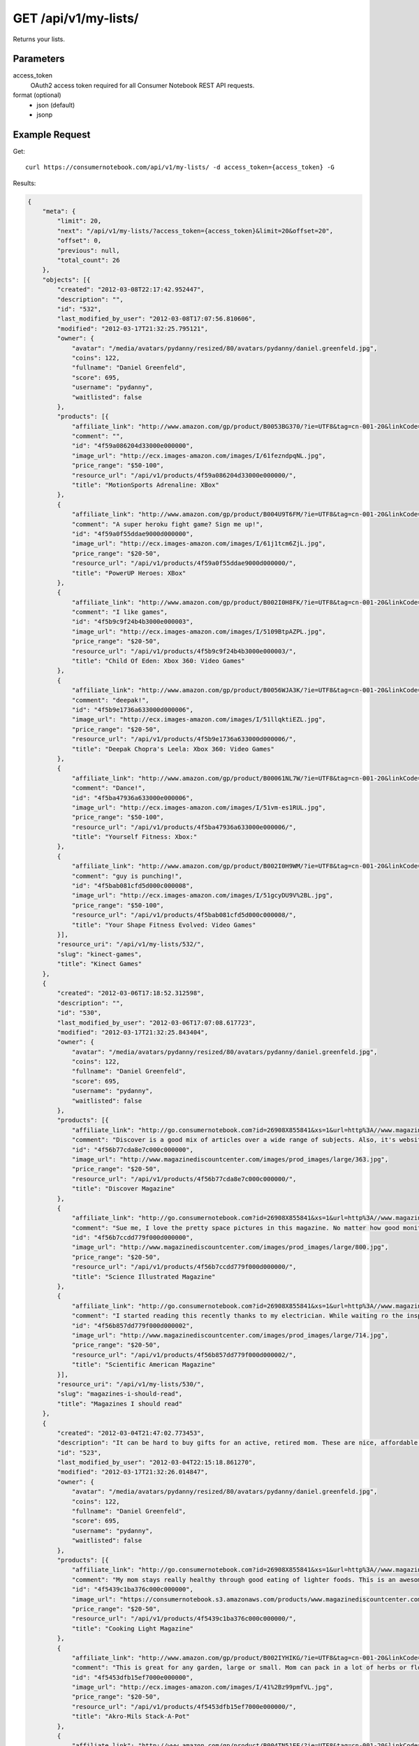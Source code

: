 .. _api-v1-my-lists:

=======================
GET /api/v1/my-lists/
=======================

Returns your lists.

Parameters
==========

access_token
    OAuth2 access token required for all Consumer Notebook REST API requests.

format (optional)
    * json (default)
    * jsonp
    

Example Request
================

Get::

    curl https://consumernotebook.com/api/v1/my-lists/ -d access_token={access_token} -G
    
Results:    

.. sourcecode:: javascript

    {
        "meta": {
            "limit": 20,
            "next": "/api/v1/my-lists/?access_token={access_token}&limit=20&offset=20",
            "offset": 0,
            "previous": null,
            "total_count": 26
        },
        "objects": [{
            "created": "2012-03-08T22:17:42.952447",
            "description": "",
            "id": "532",
            "last_modified_by_user": "2012-03-08T17:07:56.810606",
            "modified": "2012-03-17T21:32:25.795121",
            "owner": {
                "avatar": "/media/avatars/pydanny/resized/80/avatars/pydanny/daniel.greenfeld.jpg",
                "coins": 122,
                "fullname": "Daniel Greenfeld",
                "score": 695,
                "username": "pydanny",
                "waitlisted": false
            },
            "products": [{
                "affiliate_link": "http://www.amazon.com/gp/product/B0053BG370/?ie=UTF8&tag=cn-001-20&linkCode=ur2",
                "comment": "",
                "id": "4f59a086204d33000e000000",
                "image_url": "http://ecx.images-amazon.com/images/I/61fezndpqNL.jpg",
                "price_range": "$50-100",
                "resource_url": "/api/v1/products/4f59a086204d33000e000000/",
                "title": "MotionSports Adrenaline: XBox"
            },
            {
                "affiliate_link": "http://www.amazon.com/gp/product/B004U9T6FM/?ie=UTF8&tag=cn-001-20&linkCode=ur2",
                "comment": "A super heroku fight game? Sign me up!",
                "id": "4f59a0f55ddae9000d000000",
                "image_url": "http://ecx.images-amazon.com/images/I/61j1tcm6ZjL.jpg",
                "price_range": "$20-50",
                "resource_url": "/api/v1/products/4f59a0f55ddae9000d000000/",
                "title": "PowerUP Heroes: XBox"
            },
            {
                "affiliate_link": "http://www.amazon.com/gp/product/B002I0H8FK/?ie=UTF8&tag=cn-001-20&linkCode=ur2",
                "comment": "I like games",
                "id": "4f5b9c9f24b4b3000e000003",
                "image_url": "http://ecx.images-amazon.com/images/I/5109BtpAZPL.jpg",
                "price_range": "$20-50",
                "resource_url": "/api/v1/products/4f5b9c9f24b4b3000e000003/",
                "title": "Child Of Eden: Xbox 360: Video Games"
            },
            {
                "affiliate_link": "http://www.amazon.com/gp/product/B0056WJA3K/?ie=UTF8&tag=cn-001-20&linkCode=ur2",
                "comment": "deepak!",
                "id": "4f5b9e1736a633000d000006",
                "image_url": "http://ecx.images-amazon.com/images/I/51llqktiEZL.jpg",
                "price_range": "$20-50",
                "resource_url": "/api/v1/products/4f5b9e1736a633000d000006/",
                "title": "Deepak Chopra's Leela: Xbox 360: Video Games"
            },
            {
                "affiliate_link": "http://www.amazon.com/gp/product/B00061NL7W/?ie=UTF8&tag=cn-001-20&linkCode=ur2",
                "comment": "Dance!",
                "id": "4f5ba47936a633000e000006",
                "image_url": "http://ecx.images-amazon.com/images/I/51vm-es1RUL.jpg",
                "price_range": "$50-100",
                "resource_url": "/api/v1/products/4f5ba47936a633000e000006/",
                "title": "Yourself Fitness: Xbox:"
            },
            {
                "affiliate_link": "http://www.amazon.com/gp/product/B002I0H9WM/?ie=UTF8&tag=cn-001-20&linkCode=ur2",
                "comment": "guy is punching!",
                "id": "4f5bab081cfd5d000c000008",
                "image_url": "http://ecx.images-amazon.com/images/I/51gcyDU9V%2BL.jpg",
                "price_range": "$50-100",
                "resource_url": "/api/v1/products/4f5bab081cfd5d000c000008/",
                "title": "Your Shape Fitness Evolved: Video Games"
            }],
            "resource_uri": "/api/v1/my-lists/532/",
            "slug": "kinect-games",
            "title": "Kinect Games"
        },
        {
            "created": "2012-03-06T17:18:52.312598",
            "description": "",
            "id": "530",
            "last_modified_by_user": "2012-03-06T17:07:08.617723",
            "modified": "2012-03-17T21:32:25.843404",
            "owner": {
                "avatar": "/media/avatars/pydanny/resized/80/avatars/pydanny/daniel.greenfeld.jpg",
                "coins": 122,
                "fullname": "Daniel Greenfeld",
                "score": 695,
                "username": "pydanny",
                "waitlisted": false
            },
            "products": [{
                "affiliate_link": "http://go.consumernotebook.com?id=26908X855841&xs=1&url=http%3A//www.magazinediscountcenter.com/magazine-subscription/Discover.html",
                "comment": "Discover is a good mix of articles over a wide range of subjects. Also, it's website is served out with the Python programming language.",
                "id": "4f56b77cda8e7c000c000000",
                "image_url": "http://www.magazinediscountcenter.com/images/prod_images/large/363.jpg",
                "price_range": "$20-50",
                "resource_url": "/api/v1/products/4f56b77cda8e7c000c000000/",
                "title": "Discover Magazine"
            },
            {
                "affiliate_link": "http://go.consumernotebook.com?id=26908X855841&xs=1&url=http%3A//www.magazinediscountcenter.com/magazine-subscription/Science-Illustrated.html",
                "comment": "Sue me, I love the pretty space pictures in this magazine. No matter how good monitors get, you can't get the same thing electronically.",
                "id": "4f56b7ccdd779f000d000000",
                "image_url": "http://www.magazinediscountcenter.com/images/prod_images/large/800.jpg",
                "price_range": "$20-50",
                "resource_url": "/api/v1/products/4f56b7ccdd779f000d000000/",
                "title": "Science Illustrated Magazine"
            },
            {
                "affiliate_link": "http://go.consumernotebook.com?id=26908X855841&xs=1&url=http%3A//www.magazinediscountcenter.com/magazine-subscription/Scientific-American.html",
                "comment": "I started reading this recently thanks to my electrician. While waiting ro the inspector, he had a few in his van. ",
                "id": "4f56b857dd779f000d000002",
                "image_url": "http://www.magazinediscountcenter.com/images/prod_images/large/714.jpg",
                "price_range": "$20-50",
                "resource_url": "/api/v1/products/4f56b857dd779f000d000002/",
                "title": "Scientific American Magazine"
            }],
            "resource_uri": "/api/v1/my-lists/530/",
            "slug": "magazines-i-should-read",
            "title": "Magazines I should read"
        },
        {
            "created": "2012-03-04T21:47:02.773453",
            "description": "It can be hard to buy gifts for an active, retired mom. These are nice, affordable gifts any mother would love.",
            "id": "523",
            "last_modified_by_user": "2012-03-04T22:15:18.861270",
            "modified": "2012-03-17T21:32:26.014847",
            "owner": {
                "avatar": "/media/avatars/pydanny/resized/80/avatars/pydanny/daniel.greenfeld.jpg",
                "coins": 122,
                "fullname": "Daniel Greenfeld",
                "score": 695,
                "username": "pydanny",
                "waitlisted": false
            },
            "products": [{
                "affiliate_link": "http://go.consumernotebook.com?id=26908X855841&xs=1&url=http%3A//www.magazinediscountcenter.com/magazine-subscription/Cooking-Light.html",
                "comment": "My mom stays really healthy through good eating of lighter foods. This is an awesome periodical to help her out.",
                "id": "4f5439c1ba376c000c000000",
                "image_url": "https://consumernotebook.s3.amazonaws.com/products/www.magazinediscountcenter.com/images/prod_images/large/331.jpg",
                "price_range": "$20-50",
                "resource_url": "/api/v1/products/4f5439c1ba376c000c000000/",
                "title": "Cooking Light Magazine"
            },
            {
                "affiliate_link": "http://www.amazon.com/gp/product/B002IYHIKG/?ie=UTF8&tag=cn-001-20&linkCode=ur2",
                "comment": "This is great for any garden, large or small. Mom can pack in a lot of herbs or flowers into a small location in a very attractive package.",
                "id": "4f5453dfb15ef7000e000000",
                "image_url": "http://ecx.images-amazon.com/images/I/41%2Bz99pmfVL.jpg",
                "price_range": "$20-50",
                "resource_url": "/api/v1/products/4f5453dfb15ef7000e000000/",
                "title": "Akro-Mils Stack-A-Pot"
            },
            {
                "affiliate_link": "http://www.amazon.com/gp/product/B004TN51EE/?ie=UTF8&tag=cn-001-20&linkCode=ur2",
                "comment": "Yoga has been taken up by a lot of active, retired moms. This mat stays odor free pretty much forever, and is thick enough to keep joints off cold, hard floors.",
                "id": "4f54546cb15ef7000e000002",
                "image_url": "http://ecx.images-amazon.com/images/I/41i3G25PRZL.jpg",
                "price_range": "$20-50",
                "resource_url": "/api/v1/products/4f54546cb15ef7000e000002/",
                "title": "Aurorae Classic Yoga Mat - Always smells good."
            },
            {
                "affiliate_link": "http://go.consumernotebook.com?id=26908X855841&xs=1&url=http%3A//www.flowersacrossamerica.com/product.cfm%3Fdcode%3DC26-2943",
                "comment": "Because of their longevity, moms often prefer plants over flowers. ",
                "id": "4f5459dfb15ef7000c000006",
                "image_url": "http://www.flowersacrossamerica.com/flowers/products/C26-2943.jpg",
                "price_range": "$50-100",
                "resource_url": "/api/v1/products/4f5459dfb15ef7000c000006/",
                "title": "French Garden - Best Selling Flowers"
            },
            {
                "affiliate_link": "http://go.consumernotebook.com?id=26908X855841&xs=1&url=http%3A//www.newegg.com/Product/Product.aspx%3FItem%3DN82E16834230171",
                "comment": "On the pricey side of things, this ultrabook has the grace of the MacBook Air and the familiarity of Windows.",
                "id": "4f545c01b15ef7000c000008",
                "image_url": "http://images17.newegg.com/is/image/newegg/34-230-171-TS?$S300W$",
                "price_range": "$1000-2000",
                "resource_url": "/api/v1/products/4f545c01b15ef7000c000008/",
                "title": "ASUS Zenbook UX31E-DH52 Ultrabook i5 1.70GHz 13.3\" 4GB  128GB SSD HDD"
            },
            {
                "affiliate_link": "http://go.consumernotebook.com?id=26908X855841&xs=1&url=http%3A//www.newegg.com/Product/Product.aspx%3FItem%3DN82E16834230359",
                "comment": "A nicely affordable laptop to give your mom, the Asus brand is known for their quality components and assembly.",
                "id": "4f545ceeb15ef7000e000004",
                "image_url": "http://images10.newegg.com/NeweggImage/ProductImageCompressAll300/34-230-359-02.jpg",
                "price_range": "$200-500",
                "resource_url": "/api/v1/products/4f545ceeb15ef7000e000004/",
                "title": "ASUS Eee PC Matte Black Intel Atom N2600, 1.60GHz 10.1\" 1GB DDR3 Memory 320GB HDD Netbook"
            },
            {
                "affiliate_link": "http://www.amazon.com/gp/product/B00166DR9S/?ie=UTF8&tag=cn-001-20&linkCode=ur2",
                "comment": "She types a lot.",
                "id": "4f5a7c07204d33000c000001",
                "image_url": "http://ecx.images-amazon.com/images/I/4158fFJJcUL.jpg",
                "price_range": "$100-200",
                "resource_url": "/api/v1/products/4f5a7c07204d33000c000001/",
                "title": "Boss Black LeatherPlus Executive Chair"
            }],
            "resource_uri": "/api/v1/my-lists/523/",
            "slug": "gifts-to-give-your-retired-mom",
            "title": "Gifts to give your retired mom"
        },
        {
            "created": "2012-02-26T16:57:07.354140",
            "description": "Help me fill this out. Send me recommendations to my twitter account as pydanny.",
            "id": "503",
            "last_modified_by_user": "2012-02-27T09:41:07.737663",
            "modified": "2012-03-17T21:32:26.540636",
            "owner": {
                "avatar": "/media/avatars/pydanny/resized/80/avatars/pydanny/daniel.greenfeld.jpg",
                "coins": 122,
                "fullname": "Daniel Greenfeld",
                "score": 695,
                "username": "pydanny",
                "waitlisted": false
            },
            "products": [{
                "affiliate_link": "http://go.consumernotebook.com?id=26908X855841&xs=1&url=http%3A//macromates.com/",
                "comment": "",
                "id": "4f4ad4e35a4305000d000000",
                "image_url": "https://consumernotebook.s3.amazonaws.com/products/manual.macromates.com/images/project_window_with_tabs.png",
                "price_range": "Coming",
                "resource_url": "/api/v1/products/4f4ad4e35a4305000d000000/",
                "title": "TextMate: The Missing Editor for Mac OS X"
            },
            {
                "affiliate_link": "http://go.consumernotebook.com?id=26908X855841&xs=1&url=http%3A//www.sublimetext.com/",
                "comment": "",
                "id": "4f4ad53a5a4305000e000000",
                "image_url": "https://consumernotebook.s3.amazonaws.com/products/www.sublimetext.com/screenshots/pythonHeroSmall.png",
                "price_range": "Coming",
                "resource_url": "/api/v1/products/4f4ad53a5a4305000e000000/",
                "title": "Sublime Text"
            },
            {
                "affiliate_link": "http://go.consumernotebook.com?id=26908X855841&xs=1&url=http%3A//www.jetbrains.com/pycharm/index.html",
                "comment": "",
                "id": "4f4ad5b861e9e4000e000000",
                "image_url": "https://consumernotebook.s3.amazonaws.com/products/www.jetbrains.com/img/logo_bw.gif",
                "price_range": "Coming",
                "resource_url": "/api/v1/products/4f4ad5b861e9e4000e000000/",
                "title": "JetBrains PyCharm"
            },
            {
                "affiliate_link": "http://go.consumernotebook.com?id=26908X855841&xs=1&url=http%3A//pydev.org/",
                "comment": "",
                "id": "4f4ad5d55a4c6f000d000000",
                "image_url": "https://consumernotebook.s3.amazonaws.com/products/pydev.org/images/pydev_banner2.gif",
                "price_range": "Coming",
                "resource_url": "/api/v1/products/4f4ad5d55a4c6f000d000000/",
                "title": "PyDev"
            },
            {
                "affiliate_link": "http://go.consumernotebook.com?id=26908X855841&xs=1&url=https%3A//store.activestate.com/komodo-ide",
                "comment": "",
                "id": "4f4bedc7776e5e000c000000",
                "image_url": "https://consumernotebook.s3.amazonaws.com/products/store.activestate.com/sites/default/files/category_pictures/box_2012_komodo_ide_7.png",
                "price_range": "Coming",
                "resource_url": "/api/v1/products/4f4bedc7776e5e000c000000/",
                "title": "Komodo IDE 7 from ActiveState"
            },
            {
                "affiliate_link": "http://go.consumernotebook.com?id=26908X855841&xs=1&url=http%3A//www.microsoftstore.com/store/msstore/en_US/pd/productID.216633300/topseller.true",
                "comment": "According to codeplex, VS supports both Iron Python and CPython.",
                "id": "4f4c298b611f84000d000000",
                "image_url": "https://consumernotebook.s3.amazonaws.com/products/dri1.img.digitalrivercontent.net/DRHM/Storefront/Company/msstore/images/software/pdp/en-US_Visual_Studio_Pro_2010_ESD_C5E-00532.jpg",
                "price_range": "Coming",
                "resource_url": "/api/v1/products/4f4c298b611f84000d000000/",
                "title": "Microsoft Visual Studio 2010 Professional"
            }],
            "resource_uri": "/api/v1/my-lists/503/",
            "slug": "complete-list-of-python-editors",
            "title": "Complete List of Python Editors"
        },
        {
            "created": "2012-02-25T13:24:39.212716",
            "description": "",
            "id": "500",
            "last_modified_by_user": "2012-02-25T11:59:07.083030",
            "modified": "2012-03-17T21:32:26.616569",
            "owner": {
                "avatar": "/media/avatars/pydanny/resized/80/avatars/pydanny/daniel.greenfeld.jpg",
                "coins": 122,
                "fullname": "Daniel Greenfeld",
                "score": 695,
                "username": "pydanny",
                "waitlisted": false
            },
            "products": [{
                "affiliate_link": "http://www.amazon.com/gp/product/B0050SW8OS/?ie=UTF8&tag=cn-001-20&linkCode=ur2",
                "comment": "",
                "id": "4f4951976721be000e000002",
                "image_url": "http://ecx.images-amazon.com/images/I/51%2Bqo7LzBgL.jpg",
                "price_range": "Coming",
                "resource_url": "/api/v1/products/4f4951976721be000e000002/",
                "title": "Uncharted: Golden Abyss"
            },
            {
                "affiliate_link": "http://www.amazon.com/gp/product/B006PP41Q8/?ie=UTF8&tag=cn-001-20&linkCode=ur2",
                "comment": "",
                "id": "4f4951ac3ad8f20012000000",
                "image_url": "http://ecx.images-amazon.com/images/I/31lvjvwfwxL.jpg",
                "price_range": "Coming",
                "resource_url": "/api/v1/products/4f4951ac3ad8f20012000000/",
                "title": "PlayStation Vita Travel Pouch"
            },
            {
                "affiliate_link": "http://www.amazon.com/gp/product/B006WJ6YH6/?ie=UTF8&tag=cn-001-20&linkCode=ur2",
                "comment": "",
                "id": "4f4951bcdd83af000d000000",
                "image_url": "http://ecx.images-amazon.com/images/I/61UdIS4QRTL.jpg",
                "price_range": "Coming",
                "resource_url": "/api/v1/products/4f4951bcdd83af000d000000/",
                "title": "Rayman Origins: playstation vita: Video Games"
            },
            {
                "affiliate_link": "http://www.amazon.com/gp/product/B006VB2W08/?ie=UTF8&tag=cn-001-20&linkCode=ur2",
                "comment": "",
                "id": "4f4951d26721be000d000004",
                "image_url": "http://ecx.images-amazon.com/images/I/51TcmZUul6L.jpg",
                "price_range": "Coming",
                "resource_url": "/api/v1/products/4f4951d26721be000d000004/",
                "title": "Lumines: Electronic SymphonyGames"
            },
            {
                "affiliate_link": "http://www.amazon.com/gp/product/B005UDTT7C/?ie=UTF8&tag=cn-001-20&linkCode=ur2",
                "comment": "",
                "id": "4f4951e8dd83af000e000002",
                "image_url": "http://ecx.images-amazon.com/images/I/61VPZBc9jtL.jpg",
                "price_range": "Coming",
                "resource_url": "/api/v1/products/4f4951e8dd83af000e000002/",
                "title": "Ultimate Marvel vs Capcom 3: playstation vita"
            },
            {
                "affiliate_link": "http://www.amazon.com/gp/product/B006JKASCK/?ie=UTF8&tag=cn-001-20&linkCode=ur2",
                "comment": "",
                "id": "4f49fe32251fca000e000000",
                "image_url": "http://ecx.images-amazon.com/images/I/51yVozJTUlL.jpg",
                "price_range": "Coming",
                "resource_url": "/api/v1/products/4f49fe32251fca000e000000/",
                "title": "32GB PlayStation Vita Memory Card"
            },
            {
                "affiliate_link": "http://www.amazon.com/gp/product/B002I0GY9G/?ie=UTF8&tag=cn-001-20&linkCode=ur2",
                "comment": "",
                "id": "4f49fe4a80efee000c000000",
                "image_url": "http://ecx.images-amazon.com/images/I/516L0JC1b9L.jpg",
                "price_range": "Coming",
                "resource_url": "/api/v1/products/4f49fe4a80efee000c000000/",
                "title": "Army Corps of Hell"
            },
            {
                "affiliate_link": "http://www.amazon.com/gp/product/B006JKARZS/?ie=UTF8&tag=cn-001-20&linkCode=ur2",
                "comment": "",
                "id": "4f49fe5e58d56d000e000003",
                "image_url": "http://ecx.images-amazon.com/images/I/31lbtT45WjL.jpg",
                "price_range": "Coming",
                "resource_url": "/api/v1/products/4f49fe5e58d56d000e000003/",
                "title": "PlayStation Vita Cradle: Video Games"
            },
            {
                "affiliate_link": "http://www.amazon.com/gp/product/B0050SW93S/?ie=UTF8&tag=cn-001-20&linkCode=ur2",
                "comment": "",
                "id": "4f49fe75251fca000e000002",
                "image_url": "http://ecx.images-amazon.com/images/I/517T81mwtUL.jpg",
                "price_range": "Coming",
                "resource_url": "/api/v1/products/4f49fe75251fca000e000002/",
                "title": "Resistance: Burning Skies"
            },
            {
                "affiliate_link": "http://www.amazon.com/gp/product/B006JI3Q7G/?ie=UTF8&tag=cn-001-20&linkCode=ur2",
                "comment": "",
                "id": "4f49fe9a251fca000c000003",
                "image_url": "http://ecx.images-amazon.com/images/I/51zm67qu-lL.jpg",
                "price_range": "Coming",
                "resource_url": "/api/v1/products/4f49fe9a251fca000c000003/",
                "title": "EA Sports FIFA Soccer"
            },
            {
                "affiliate_link": "http://www.amazon.com/gp/product/B006VB2W0S/?ie=UTF8&tag=cn-001-20&linkCode=ur2",
                "comment": "",
                "id": "4f49feaa80efee000e000000",
                "image_url": "http://ecx.images-amazon.com/images/I/51RWFClN%2B4L.jpg",
                "price_range": "Coming",
                "resource_url": "/api/v1/products/4f49feaa80efee000e000000/",
                "title": "Dungeon Hunter Alliance"
            },
            {
                "affiliate_link": "http://www.amazon.com/gp/product/B006FRNBB2/?ie=UTF8&tag=cn-001-20&linkCode=ur2",
                "comment": "",
                "id": "4f49feba251fca000d000000",
                "image_url": "http://ecx.images-amazon.com/images/I/61VdnLL2SPL.jpg",
                "price_range": "Coming",
                "resource_url": "/api/v1/products/4f49feba251fca000d000000/",
                "title": "Touch My Katamari"
            },
            {
                "affiliate_link": "http://www.amazon.com/gp/product/B006ZPAY46/?ie=UTF8&tag=cn-001-20&linkCode=ur2",
                "comment": "",
                "id": "4f49fec980efee000d000000",
                "image_url": "http://ecx.images-amazon.com/images/I/61igaHsoqyL.jpg",
                "price_range": "Coming",
                "resource_url": "/api/v1/products/4f49fec980efee000d000000/",
                "title": "Unit 13"
            },
            {
                "affiliate_link": "http://www.amazon.com/gp/product/B0074LJ3CE/?ie=UTF8&tag=cn-001-20&linkCode=ur2",
                "comment": "",
                "id": "4f49fed6251fca000d000002",
                "image_url": "http://ecx.images-amazon.com/images/I/51j21mljVPL.jpg",
                "price_range": "Coming",
                "resource_url": "/api/v1/products/4f49fed6251fca000d000002/",
                "title": "Mortal Kombat"
            },
            {
                "affiliate_link": "http://www.amazon.com/gp/product/B006FRNASG/?ie=UTF8&tag=cn-001-20&linkCode=ur2",
                "comment": "",
                "id": "4f49feec80efee000e000002",
                "image_url": "http://ecx.images-amazon.com/images/I/51I7lgmDoTL.jpg",
                "price_range": "Coming",
                "resource_url": "/api/v1/products/4f49feec80efee000e000002/",
                "title": "Shinobido 2: Revenge of Zen"
            },
            {
                "affiliate_link": "http://www.amazon.com/gp/product/B0050SW33E/?ie=UTF8&tag=cn-001-20&linkCode=ur2",
                "comment": "",
                "id": "4f49feff58d56d000e000005",
                "image_url": "http://ecx.images-amazon.com/images/I/51qyuoQCD1L.jpg",
                "price_range": "Coming",
                "resource_url": "/api/v1/products/4f49feff58d56d000e000005/",
                "title": "ModNation Racers"
            }],
            "resource_uri": "/api/v1/my-lists/500/",
            "slug": "vita",
            "title": "Vita"
        },
        {
            "created": "2012-02-25T13:09:29.624082",
            "description": "",
            "id": "499",
            "last_modified_by_user": "2012-02-25T11:59:07.083030",
            "modified": "2012-03-17T21:32:26.631274",
            "owner": {
                "avatar": "/media/avatars/pydanny/resized/80/avatars/pydanny/daniel.greenfeld.jpg",
                "coins": 122,
                "fullname": "Daniel Greenfeld",
                "score": 695,
                "username": "pydanny",
                "waitlisted": false
            },
            "products": [{
                "affiliate_link": "http://go.consumernotebook.com?id=26908X855841&xs=1&url=http%3A//www.thinkgeek.com/books/nonfiction/ec9d/%3Fpfm%3Drightcolumn_NewStuffFTW_2",
                "comment": "",
                "id": "4f494e096721be000d000002",
                "image_url": "https://consumernotebook.s3.amazonaws.com/products/www.thinkgeek.com/images/products/frontsquare/ec9d_the_manga_cookbook.jpg",
                "price_range": "Coming",
                "resource_url": "/api/v1/products/4f494e096721be000d000002/",
                "title": "The Manga Cookbook"
            }],
            "resource_uri": "/api/v1/my-lists/499/",
            "slug": "kitchen-fun",
            "title": "Kitchen Fun"
        },
        {
            "created": "2012-02-20T00:58:29.533556",
            "description": "",
            "id": "450",
            "last_modified_by_user": "2012-02-19T17:15:31.026725",
            "modified": "2012-03-17T21:32:27.736434",
            "owner": {
                "avatar": "/media/avatars/pydanny/resized/80/avatars/pydanny/daniel.greenfeld.jpg",
                "coins": 122,
                "fullname": "Daniel Greenfeld",
                "score": 695,
                "username": "pydanny",
                "waitlisted": false
            },
            "products": [{
                "affiliate_link": "http://go.consumernotebook.com?id=26908X855841&xs=1&url=http%3A//www.vitaminworld.com/omega-3-and-flaxseed-228/triple-omega-3-6-9-018520",
                "comment": "",
                "id": "4f420b7b758920000b000006",
                "image_url": "http://images.vitaminimages.com/vw/VF/Assets/VitaminWorld_Products/018520.jpg",
                "price_range": "Coming",
                "resource_url": "/api/v1/products/4f420b7b758920000b000006/",
                "title": "Triple Omega 3-6-9 | Coenzyme Q10/CoQ10 Supplements"
            },
            {
                "affiliate_link": "http://go.consumernotebook.com?id=26908X855841&xs=1&url=http%3A//www.vitaminworld.com/omega-3-and-flaxseed-228/omega-3-fish-oil-1000-mg-003835",
                "comment": "",
                "id": "4f420b93758920000b000008",
                "image_url": "http://images.vitaminimages.com/vw/VF/Assets/VitaminWorld_Products/003835.jpg",
                "price_range": "Coming",
                "resource_url": "/api/v1/products/4f420b93758920000b000008/",
                "title": "Omega-3 Fish Oil 1000 mg"
            },
            {
                "affiliate_link": "http://go.consumernotebook.com?id=26908X855841&xs=1&url=http%3A//www.vitaminworld.com/omega-3-and-flaxseed-228/maximum-strength-triple-omega-3-6-9-010148",
                "comment": "",
                "id": "4f420baae7615d000c00000e",
                "image_url": "http://images.vitaminimages.com/vw/VF/Assets/VitaminWorld_Products/010148.jpg",
                "price_range": "Coming",
                "resource_url": "/api/v1/products/4f420baae7615d000c00000e/",
                "title": "Maximum Strength Triple Omega 3-6-9"
            },
            {
                "affiliate_link": "http://go.consumernotebook.com?id=26908X855841&xs=1&url=http%3A//www.vitaminworld.com/omega-3-and-flaxseed-228/wild-salmon-oil-1000-mg-004463",
                "comment": "",
                "id": "4f420be1758920000c000006",
                "image_url": "http://images.vitaminimages.com/vw/VF/Assets/VitaminWorld_Products/004463.jpg",
                "price_range": "Coming",
                "resource_url": "/api/v1/products/4f420be1758920000c000006/",
                "title": "Wild Salmon Oil 1000 mg."
            }],
            "resource_uri": "/api/v1/my-lists/450/",
            "slug": "health-food-and-vitamins",
            "title": "Health Food and vitamins"
        },
        {
            "created": "2012-02-18T22:14:55.262107",
            "description": "",
            "id": "438",
            "last_modified_by_user": "2012-02-18T22:09:23.437132",
            "modified": "2012-03-17T21:32:28.042743",
            "owner": {
                "avatar": "/media/avatars/pydanny/resized/80/avatars/pydanny/daniel.greenfeld.jpg",
                "coins": 122,
                "fullname": "Daniel Greenfeld",
                "score": 695,
                "username": "pydanny",
                "waitlisted": false
            },
            "products": [{
                "affiliate_link": "http://go.consumernotebook.com?id=26908X855841&xs=1&url=http%3A//www.performancebike.com/bikes/Product_10052_10551_1094383_-1_1657509_1657508_400327",
                "comment": "",
                "id": "4f40935fefc040000a000000",
                "image_url": "http://media.performancebike.com/images/performance/products/medium/30-4207-BLG-SIDE.jpg",
                "price_range": "Coming",
                "resource_url": "/api/v1/products/4f40935fefc040000a000000/",
                "title": "2011 Fuji Outland 29er 2.0 Mountain Bike"
            },
            {
                "affiliate_link": "http://go.consumernotebook.com?id=26908X855841&xs=1&url=http%3A//www.performancebike.com/bikes/Product_10052_10551_1110572_-1_1660010_1660008_400327",
                "comment": "",
                "id": "4f409389759712000c000000",
                "image_url": "http://media.performancebike.com/images/performance/products/medium/30-8976-BLK-SIDE.jpg",
                "price_range": "Coming",
                "resource_url": "/api/v1/products/4f409389759712000c000000/",
                "title": "2012 Diamondback Overdrive 29er Mountain Bike"
            }],
            "resource_uri": "/api/v1/my-lists/438/",
            "slug": "mountain-bikes",
            "title": "Mountain Bikes"
        },
        {
            "created": "2012-02-17T09:33:26.879452",
            "description": "This is where I list all the cycling gear I own or want to own or am evaluating.",
            "id": "428",
            "last_modified_by_user": "2012-02-17T08:20:12.277756",
            "modified": "2012-03-17T21:32:28.275238",
            "owner": {
                "avatar": "/media/avatars/pydanny/resized/80/avatars/pydanny/daniel.greenfeld.jpg",
                "coins": 122,
                "fullname": "Daniel Greenfeld",
                "score": 695,
                "username": "pydanny",
                "waitlisted": false
            },
            "products": [{
                "affiliate_link": "http://go.consumernotebook.com?id=26908X855841&xs=1&url=http%3A//www.cleatskins.com/shop/Bikeskins%2520-%2520FullCoverageBikeskins/White",
                "comment": "",
                "id": "4f3e901fe0e026000c000001",
                "image_url": "http://www.cleatskins.com/shop/sites/default/files/imagecache/product/skins-085179%20final%20hero%20copy.jpg",
                "price_range": "Coming",
                "resource_url": "/api/v1/products/4f3e901fe0e026000c000001/",
                "title": "Cleatskins Bikeskins - White | Cleatskins"
            },
            {
                "affiliate_link": "http://go.consumernotebook.com?id=26908X855841&xs=1&url=http%3A//www.performancebike.com/bikes/Product_10052_10551_1110572_-1_1660010_1660008_400327",
                "comment": "",
                "id": "4f409389759712000c000000",
                "image_url": "http://media.performancebike.com/images/performance/products/medium/30-8976-BLK-SIDE.jpg",
                "price_range": "Coming",
                "resource_url": "/api/v1/products/4f409389759712000c000000/",
                "title": "2012 Diamondback Overdrive 29er Mountain Bike"
            }],
            "resource_uri": "/api/v1/my-lists/428/",
            "slug": "bicyling",
            "title": "Bicyling"
        },
        {
            "created": "2012-02-16T11:55:24.279846",
            "description": "I need clothes and garments. The workouts are long and glorious, and I'm tired of lugging in an old travel backback.",
            "id": "425",
            "last_modified_by_user": "2012-02-18T13:56:45.549575",
            "modified": "2012-03-17T21:32:28.405261",
            "owner": {
                "avatar": "/media/avatars/pydanny/resized/80/avatars/pydanny/daniel.greenfeld.jpg",
                "coins": 122,
                "fullname": "Daniel Greenfeld",
                "score": 695,
                "username": "pydanny",
                "waitlisted": false
            },
            "products": [{
                "affiliate_link": "http://go.consumernotebook.com?id=26908X855841&xs=1&url=http%3A//www.virtualcapoeira.com/info/accessories/pact_show/id_20420782/",
                "comment": "While it would be nice to get something that had Capoeira Batuque on it, this is a nice generic label.",
                "id": "4f3d5f48378789000b000000",
                "image_url": "http://www.virtualcapoeira.com/net/content/9291051201112819505420_300.jpg",
                "price_range": "Coming",
                "resource_url": "/api/v1/products/4f3d5f48378789000b000000/",
                "title": "Capoeira Cinch Pack with Zipper Pocket"
            },
            {
                "affiliate_link": "http://www.amazon.com/gp/product/B00547V62U/?ie=UTF8&tag=cn-001-20&linkCode=ur2",
                "comment": "",
                "id": "4f3d5f88378789000b000001",
                "image_url": "http://ecx.images-amazon.com/images/I/41LP21MqZmL.jpg",
                "price_range": "Coming",
                "resource_url": "/api/v1/products/4f3d5f88378789000b000001/",
                "title": "Hoodie Mens Black \" CAPOEIRA COLOR UP \" Sports: Clothing"
            },
            {
                "affiliate_link": "http://go.consumernotebook.com?id=26908X855841&xs=1&url=http%3A//www.virtualcapoeira.com/info/pants/pact_show/id_19386040/%3F",
                "comment": "",
                "id": "4f3d5f9b378789000c000001",
                "image_url": "http://www.virtualcapoeira.com/net/content/92910512006621233358879_300.jpg",
                "price_range": "Coming",
                "resource_url": "/api/v1/products/4f3d5f9b378789000c000001/",
                "title": "Mens White Training Pants | Capoeira Pants for Practicing"
            },
            {
                "affiliate_link": "http://go.consumernotebook.com?id=26908X855841&xs=1&url=http%3A//www.virtualcapoeira.com/info/havaianas/pact_show/id_19385982/",
                "comment": "",
                "id": "4f401e2eb5cf53000b000001",
                "image_url": "http://www.virtualcapoeira.com/net/content/92910512006510221942913_300.jpg",
                "price_range": "Coming",
                "resource_url": "/api/v1/products/4f401e2eb5cf53000b000001/",
                "title": "Brazil Havaianas"
            },
            {
                "affiliate_link": "http://go.consumernotebook.com?id=26908X855841&xs=1&url=http%3A//www.virtualcapoeira.com/info/atabaques/pact_show/id_19384823/",
                "comment": "",
                "id": "4f401ed75192ba000a000004",
                "image_url": "http://www.virtualcapoeira.com/net/content/92910512008121012593380_500.jpg",
                "price_range": "Coming",
                "resource_url": "/api/v1/products/4f401ed75192ba000a000004/",
                "title": "Atabaque - Improved!"
            },
            {
                "affiliate_link": "http://go.consumernotebook.com?id=26908X855841&xs=1&url=http%3A//www.virtualcapoeira.com/info/pandeiros/pact_show/id_19386016/",
                "comment": "",
                "id": "4f401f00b5cf53000b000002",
                "image_url": "http://www.virtualcapoeira.com/net/content/9291051200831193154964_500.jpg",
                "price_range": "Coming",
                "resource_url": "/api/v1/products/4f401f00b5cf53000b000002/",
                "title": "Pandeiro"
            },
            {
                "affiliate_link": "http://www.amazon.com/gp/product/B004QITIAA/?ie=UTF8&tag=cn-001-20&linkCode=ur2",
                "comment": "",
                "id": "4f45afcafac4280100000000",
                "image_url": "http://ecx.images-amazon.com/images/I/51WxYLydVVL.jpg",
                "price_range": "Coming",
                "resource_url": "/api/v1/products/4f45afcafac4280100000000/",
                "title": "Basic Techniques Of Capoeira"
            }],
            "resource_uri": "/api/v1/my-lists/425/",
            "slug": "capoeira-gear",
            "title": "Capoeira Gear"
        },
        {
            "created": "2012-01-19T00:28:26.246811",
            "description": "These are ones with crisp technique, camera, and plot.",
            "id": "420",
            "last_modified_by_user": "2012-02-15T19:39:19.418103",
            "modified": "2012-03-17T21:32:28.513004",
            "owner": {
                "avatar": "/media/avatars/pydanny/resized/80/avatars/pydanny/daniel.greenfeld.jpg",
                "coins": 122,
                "fullname": "Daniel Greenfeld",
                "score": 695,
                "username": "pydanny",
                "waitlisted": false
            },
            "products": [{
                "affiliate_link": "http://go.consumernotebook.com?id=26908X855841&xs=1&url=http%3A//www.tkqlhce.com/click-5536662-10475872%3Furl%3Dhttp%253A%252F%252Fwww.bestbuy.com%252Fsite%252Folspage.jsp%253Fid%253D1954262%2526skuId%253D18601525%2526type%253Dproduct%2526ci_src%253D11138%2526ci_sku%253D18601525",
                "comment": "Really good from a technical aspect, this traditional martial arts story is like a step back into some of the post-war films about the Sino-Japanese conflict.",
                "id": "4f3c0176ebae2600040000dd",
                "image_url": "http://images.bestbuy.com/BestBuy_US/images/products/1860/18601525.jpg",
                "price_range": "Coming",
                "resource_url": "/api/v1/products/4f3c0176ebae2600040000dd/",
                "title": "Ip Man - Dubbed Subtitle AC3"
            },
            {
                "affiliate_link": "http://go.consumernotebook.com?id=26908X855841&xs=1&url=http%3A//www.jdoqocy.com/click-5536662-10475872%3Furl%3Dhttp%253A%252F%252Fwww.bestbuy.com%252Fsite%252Folspage.jsp%253Fid%253D21522%2526skuId%253D4522369%2526type%253Dproduct%2526ci_src%253D11138%2526ci_sku%253D4522369",
                "comment": "This is the original 1978 film with master kicker Hwang Jang Lee as the bad guy. The subtitled version is infinitely better than the dubbed, because otherwise you will miss the earth, rich Cantonese humor of the period. ",
                "id": "4f3c0187ebae260004000140",
                "image_url": "http://images.bestbuy.com/BestBuy_US/images/products/4522/4522369.jpg",
                "price_range": "$10-20",
                "resource_url": "/api/v1/products/4f3c0187ebae260004000140/",
                "title": "Drunken Master - Widescreen Dubbed Subtitle"
            },
            {
                "affiliate_link": "http://go.consumernotebook.com?id=26908X855841&xs=1&url=http%3A//www.tkqlhce.com/click-5536662-10475872%3Furl%3Dhttp%253A%252F%252Fwww.bestbuy.com%252Fsite%252Folspage.jsp%253Fid%253D2181504%2526skuId%253D19008394%2526type%253Dproduct%2526ci_src%253D11138%2526ci_sku%253D19008394",
                "comment": "The sequel to the first Ip Man movie, this is a really good depiction of post-war Hong Kong. The early part of the film has an embellished depiction of the sort of challenges that used to happen in martial arts communities. The later part of the movie is also pretty good, sort of like Rocky I & II but with Kung Fu vs Boxing.",
                "id": "4f3c018bebae26000400016f",
                "image_url": "http://images.bestbuy.com/BestBuy_US/images/products/1900/19008394.jpg",
                "price_range": "Coming",
                "resource_url": "/api/v1/products/4f3c018bebae26000400016f/",
                "title": "Ip Man 2: Legend of the Grandmaster -"
            },
            {
                "affiliate_link": "http://www.amazon.com/gp/product/B005TWGBFW/?ie=UTF8&tag=cn-001-20&linkCode=ur2",
                "comment": "",
                "id": "4f667beaf7793d019f000000",
                "image_url": "http://ecx.images-amazon.com/images/I/51aGV-I3EYL._BO2,204,203,200_PIsitb-sticker-arrow-click,TopRight,35,-76_AA300_SH20_AA278_PIkin4,BottomRight,-67,22_AA300_SH20_OU01_.jpg",
                "price_range": "$50-100",
                "resource_url": "/api/v1/products/4f667beaf7793d019f000000/",
                "title": "How I Proposed to My Wife: An Alien Sex Story eBook: John Scalzi: Kindle Store"
            }],
            "resource_uri": "/api/v1/my-lists/420/",
            "slug": "good-martial-arts-movies",
            "title": "Good Martial Arts movies"
        },
        {
            "created": "2012-01-17T16:17:28.595236",
            "description": "I love Python but I'm doing a lot of Javascript these days. Either in JQuery or MongoDB. These are the books that I live by in my day-to-day efforts as a developer.",
            "id": "418",
            "last_modified_by_user": "2012-02-15T19:39:46.183310",
            "modified": "2012-03-17T21:32:28.551122",
            "owner": {
                "avatar": "/media/avatars/pydanny/resized/80/avatars/pydanny/daniel.greenfeld.jpg",
                "coins": 122,
                "fullname": "Daniel Greenfeld",
                "score": 695,
                "username": "pydanny",
                "waitlisted": false
            },
            "products": [{
                "affiliate_link": "http://www.amazon.com/gp/product/0596517742/?ie=UTF8&tag=cn-001-20&linkCode=ur2",
                "comment": "",
                "id": "4f3c0164ebae260004000040",
                "image_url": "http://ecx.images-amazon.com/images/I/51YIYr01vsL.jpg",
                "price_range": "Coming",
                "resource_url": "/api/v1/products/4f3c0164ebae260004000040/",
                "title": "JavaScript: The Good Parts"
            },
            {
                "affiliate_link": "http://www.amazon.com/gp/product/193398869X/?ie=UTF8&tag=cn-001-20&linkCode=ur2",
                "comment": "",
                "id": "4f3c0192ebae260004000186",
                "image_url": "http://ecx.images-amazon.com/images/I/51jbPsZnqhL.jpg",
                "price_range": "Coming",
                "resource_url": "/api/v1/products/4f3c0192ebae260004000186/",
                "title": "Secrets of the JavaScript Ninja"
            }],
            "resource_uri": "/api/v1/my-lists/418/",
            "slug": "must-have-javascript-books",
            "title": "Must have Javascript books"
        },
        {
            "created": "2012-01-06T20:50:43.350547",
            "description": "Here is a straight-forward list of books I want to read.",
            "id": "396",
            "last_modified_by_user": "2012-02-27T23:25:01.052168",
            "modified": "2012-03-17T21:32:28.681368",
            "owner": {
                "avatar": "/media/avatars/pydanny/resized/80/avatars/pydanny/daniel.greenfeld.jpg",
                "coins": 122,
                "fullname": "Daniel Greenfeld",
                "score": 695,
                "username": "pydanny",
                "waitlisted": false
            },
            "products": [{
                "affiliate_link": "http://www.amazon.com/gp/product/1849515301/?ie=UTF8&tag=cn-001-20&linkCode=ur2",
                "comment": "Numpy book to help me get deep into this amazing library? Yes please!",
                "id": "4f3c0163ebae26000400002d",
                "image_url": "http://ecx.images-amazon.com/images/I/51o0XqA%2BsLL.jpg",
                "price_range": "Coming",
                "resource_url": "/api/v1/products/4f3c0163ebae26000400002d/",
                "title": "NumPy 1.5 Beginner's Guide"
            },
            {
                "affiliate_link": "http://www.amazon.com/gp/product/0596517963/?ie=UTF8&tag=cn-001-20&linkCode=ur2",
                "comment": "I want to learn about licensing and here we go.",
                "id": "4f3c0164ebae260004000054",
                "image_url": "http://ecx.images-amazon.com/images/I/51Wbp2dbB9L.jpg",
                "price_range": "Coming",
                "resource_url": "/api/v1/products/4f3c0164ebae260004000054/",
                "title": "Intellectual Property and Open Source: A Practical Guide to Protecting Code"
            },
            {
                "affiliate_link": "http://www.amazon.com/gp/product/1119998956/?ie=UTF8&tag=cn-001-20&linkCode=ur2",
                "comment": "Design principals that may turn out to be useful",
                "id": "4f3c016aebae26000400009a",
                "image_url": "http://ecx.images-amazon.com/images/I/51SiSPTX2FL.jpg",
                "price_range": "Coming",
                "resource_url": "/api/v1/products/4f3c016aebae26000400009a/",
                "title": "Design for Hackers: Reverse Engineering Beauty"
            },
            {
                "affiliate_link": "http://www.amazon.com/gp/product/0804817162/?ie=UTF8&tag=cn-001-20&linkCode=ur2",
                "comment": "Hard to find but an absolute classic. I kick myself for not buying it in the past when I had the chance.",
                "id": "4f3c016aebae2600040000aa",
                "image_url": "http://ecx.images-amazon.com/images/I/51zESeeKbEL.jpg",
                "price_range": "Coming",
                "resource_url": "/api/v1/products/4f3c016aebae2600040000aa/",
                "title": "The Weapons and Fighting Arts of Indonesia"
            },
            {
                "affiliate_link": "http://www.amazon.com/gp/product/1416555617/?ie=UTF8&tag=cn-001-20&linkCode=ur2",
                "comment": "Steve White and David Weber have an interesting science fiction series and here the former continues to the saga alone. I wish this were on Kindle but here is the paperback for good measure.",
                "id": "4f3c0176ebae2600040000e1",
                "image_url": "http://ecx.images-amazon.com/images/I/515VlhmCUML.jpg",
                "price_range": "Coming",
                "resource_url": "/api/v1/products/4f3c0176ebae2600040000e1/",
                "title": "Exodus (Starfire, Bk. 5)"
            },
            {
                "affiliate_link": "http://www.amazon.com/gp/product/1439134332/?ie=UTF8&tag=cn-001-20&linkCode=ur2",
                "comment": "The follow-up to Exodus by Steve White, this is another paperback Science Fiction book I would love to read.",
                "id": "4f3c0176ebae2600040000e5",
                "image_url": "http://ecx.images-amazon.com/images/I/51mmwkUYj9L.jpg",
                "price_range": "Coming",
                "resource_url": "/api/v1/products/4f3c0176ebae2600040000e5/",
                "title": "Extremis: N/A (Starfire)"
            },
            {
                "affiliate_link": "http://www.amazon.com/gp/product/B0015DROBO/?ie=UTF8&tag=cn-001-20&linkCode=ur2",
                "comment": "Wondering if this is good. It's all over the place so maybe I'll give it a try.",
                "id": "4f3c017cebae26000400012b",
                "image_url": "http://ecx.images-amazon.com/images/I/511x0O8%2B5SL.jpg",
                "price_range": "Coming",
                "resource_url": "/api/v1/products/4f3c017cebae26000400012b/",
                "title": "The Girl with the Dragon Tattoo (Millennium Trilogy)"
            },
            {
                "affiliate_link": "http://www.amazon.com/gp/product/B0043D2E3Q/?ie=UTF8&tag=cn-001-20&linkCode=ur2",
                "comment": "KIndle version of Van Lindburgh's critical work on intellectual property.",
                "id": "4f3c019debae2600040001a8",
                "image_url": "http://ecx.images-amazon.com/images/I/51mP6v3qllL.jpg",
                "price_range": "Coming",
                "resource_url": "/api/v1/products/4f3c019debae2600040001a8/",
                "title": "Intellectual Property and Open Source: A Practical Guide to Protecting Code"
            },
            {
                "affiliate_link": "http://www.amazon.com/gp/product/B002LATV2K/?ie=UTF8&tag=cn-001-20&linkCode=ur2",
                "comment": "By Heresies Distressed picks up exactly at the end of Book 2 of the safehold series. As the reformation gets into swing, the world leaps into turmoil.",
                "id": "4f3c019eebae2600040001bb",
                "image_url": "http://ecx.images-amazon.com/images/I/51PKqNsiHPL.jpg",
                "price_range": "$0-10",
                "resource_url": "/api/v1/products/4f3c019eebae2600040001bb/",
                "title": "By Heresies Distressed"
            },
            {
                "affiliate_link": "http://go.consumernotebook.com?id=26908X855841&xs=1&url=http%3A//www.packtpub.com/numpy-1-5-using-real-world-examples-beginners-guide/book%23author",
                "comment": "",
                "id": "4f44f78e358859000b00000b",
                "image_url": "https://www.packtpub.com/sites/default/files/imagecache/productview_ebook/5306OS_NumPy%201.5_FrontCover.jpg",
                "price_range": "Coming",
                "resource_url": "/api/v1/products/4f44f78e358859000b00000b/",
                "title": "NumPy 1.5 Beginner's Guide | Packt Publishing Technical & IT Book and eBook Store"
            },
            {
                "affiliate_link": "http://www.amazon.com/gp/product/3540739157/?ie=UTF8&tag=cn-001-20&linkCode=ur2",
                "comment": "",
                "id": "4f44f8565602c3000a000003",
                "image_url": "http://ecx.images-amazon.com/images/I/41N6MyO%2BIIL.jpg",
                "price_range": "Coming",
                "resource_url": "/api/v1/products/4f44f8565602c3000a000003/",
                "title": "Python Scripting for Computational Science  Hans Petter Langtangen"
            },
            {
                "affiliate_link": "http://go.consumernotebook.com?id=26908X855841&xs=1&url=http%3A//www.packtpub.com/matplotlib-python-development/book",
                "comment": "",
                "id": "4f44f92f3b0a04000c000004",
                "image_url": "https://www.packtpub.com/sites/default/files/imagecache/productview_ebook/bookimages/4947_MockupCover.jpg",
                "price_range": "Coming",
                "resource_url": "/api/v1/products/4f44f92f3b0a04000c000004/",
                "title": "Matplotlib for Python Developers | Packt Publishing Technical & IT Book and eBook Store"
            },
            {
                "affiliate_link": "http://go.consumernotebook.com?id=26908X855841&xs=1&url=http%3A//www.tramy.us/",
                "comment": "",
                "id": "4f44f9d65602c3000c000009",
                "image_url": "http://www.tramy.us/setfree_small.png",
                "price_range": "Coming",
                "resource_url": "/api/v1/products/4f44f9d65602c3000c000009/",
                "title": "Guide to Numpy Travis E. Oliphant"
            },
            {
                "affiliate_link": "http://www.amazon.com/gp/product/1430218436/?ie=UTF8&tag=cn-001-20&linkCode=ur2",
                "comment": "",
                "id": "4f4501af3b0a04000a000008",
                "image_url": "http://ecx.images-amazon.com/images/I/51ww9Itv0RL.jpg",
                "price_range": "Coming",
                "resource_url": "/api/v1/products/4f4501af3b0a04000a000008/",
                "title": "Beginning Python Visualization: Crafting Visual Transformation"
            },
            {
                "affiliate_link": "http://go.consumernotebook.com?id=26908X855841&xs=1&url=http%3A//www.thinkgeek.com/books/nonfiction/ec9d/%3Fpfm%3Drightcolumn_NewStuffFTW_2",
                "comment": "",
                "id": "4f494e096721be000d000002",
                "image_url": "https://consumernotebook.s3.amazonaws.com/products/www.thinkgeek.com/images/products/frontsquare/ec9d_the_manga_cookbook.jpg",
                "price_range": "Coming",
                "resource_url": "/api/v1/products/4f494e096721be000d000002/",
                "title": "The Manga Cookbook"
            },
            {
                "affiliate_link": "http://www.amazon.com/gp/product/0316007625/?ie=UTF8&tag=cn-001-20&linkCode=ur2",
                "comment": "",
                "id": "4f49b7c3feac66000d000000",
                "image_url": "http://ecx.images-amazon.com/images/I/51ycgh845CL.jpg",
                "price_range": "Coming",
                "resource_url": "/api/v1/products/4f49b7c3feac66000d000000/",
                "title": "Shark vs. Train by Chris Barton, Tom Lichtenheld"
            },
            {
                "affiliate_link": "http://www.amazon.com/gp/product/0399526145/?ie=UTF8&tag=cn-001-20&linkCode=ur2",
                "comment": "",
                "id": "4f5054f57eb9f6000c000000",
                "image_url": "http://ecx.images-amazon.com/images/I/51xd5JLUbDL.jpg",
                "price_range": "$20-50",
                "resource_url": "/api/v1/products/4f5054f57eb9f6000c000000/",
                "title": "The 7 Powers of Questions: Secrets to Successful Communication in Life and at Work by Dorothy Leeds"
            },
            {
                "affiliate_link": "http://www.amazon.com/gp/product/1573920355/?ie=UTF8&tag=cn-001-20&linkCode=ur2",
                "comment": "Copernicus changed the world with this book.",
                "id": "4f53dc64fe40db000e000000",
                "image_url": "http://ecx.images-amazon.com/images/I/41UVdLKeROL.jpg",
                "price_range": "$10-20",
                "resource_url": "/api/v1/products/4f53dc64fe40db000e000000/",
                "title": "On the Revolutions of Heavenly Spheres by Nicolaus Copernicus: Books"
            },
            {
                "affiliate_link": "http://www.amazon.com/gp/product/4770028016/?ie=UTF8&tag=cn-001-20&linkCode=ur2",
                "comment": "I've read this book a few times, but I just want this nice collector's version.",
                "id": "4f5811d5a2fb42000e000000",
                "image_url": "http://ecx.images-amazon.com/images/I/51FIg2hszaL.jpg",
                "price_range": "$50-100",
                "resource_url": "/api/v1/products/4f5811d5a2fb42000e000000/",
                "title": "The Book of Five Rings (Bushido--The Way of the Warrior) (9784770028013): Miyamoto Musashi, William "
            },
            {
                "affiliate_link": "http://www.amazon.com/gp/product/B005OTDQQ2/?ie=UTF8&tag=cn-001-20&linkCode=ur2",
                "comment": "I really like Scalzi's \"Old Man\" universe. This is stories from the point of view of Jane Sagan.",
                "id": "4f650c89931314000d000000",
                "image_url": "http://ecx.images-amazon.com/images/I/51vvGdFBs1L.jpg",
                "price_range": "$0-10",
                "resource_url": "/api/v1/products/4f650c89931314000d000000/",
                "title": "The Sagan Diary eBook: John Scalzi: Kindle Store"
            },
            {
                "affiliate_link": "http://www.amazon.com/gp/product/B005OTEEEA/?ie=UTF8&tag=cn-001-20&linkCode=ur2",
                "comment": "",
                "id": "4f657b759007d7000e000002",
                "image_url": "http://ecx.images-amazon.com/images/I/51CuKsKGF8L.jpg",
                "price_range": "$0-10",
                "resource_url": "/api/v1/products/4f657b759007d7000e000002/",
                "title": "Questions for a Soldier eBook: John Scalzi"
            }],
            "resource_uri": "/api/v1/my-lists/396/",
            "slug": "book-wishlist",
            "title": "Book wishlist"
        },
        {
            "created": "2012-01-04T10:11:03.055199",
            "description": "These are pieces I want to have in my house.",
            "id": "381",
            "last_modified_by_user": "2012-01-04T17:00:06.062991",
            "modified": "2012-03-17T21:32:28.993570",
            "owner": {
                "avatar": "/media/avatars/pydanny/resized/80/avatars/pydanny/daniel.greenfeld.jpg",
                "coins": 122,
                "fullname": "Daniel Greenfeld",
                "score": 695,
                "username": "pydanny",
                "waitlisted": false
            },
            "products": [{
                "affiliate_link": "http://www.amazon.com/gp/product/B001AQ6GJW/?ie=UTF8&tag=cn-001-20&linkCode=ur2",
                "comment": "An Elephant table would go well with the Zebra Accent chair.",
                "id": "4f3c017debae26000400013b",
                "image_url": "http://ecx.images-amazon.com/images/I/41ZD%2BE7s9OL.jpg",
                "price_range": "Coming",
                "resource_url": "/api/v1/products/4f3c017debae26000400013b/",
                "title": "Two's Company Elephant Side Table Ceramic"
            },
            {
                "affiliate_link": "http://www.amazon.com/gp/product/B005XEHTKM/?ie=UTF8&tag=cn-001-20&linkCode=ur2",
                "comment": "This chair would look great in a room with an indoor pool full of lovely dappled sunlight coming through the windows.",
                "id": "4f3c01a9ebae260004000245",
                "image_url": "http://ecx.images-amazon.com/images/I/41xhGQ2NoQL.jpg",
                "price_range": "Coming",
                "resource_url": "/api/v1/products/4f3c01a9ebae260004000245/",
                "title": "Deco Zebra Accent Chair"
            },
            {
                "affiliate_link": "http://www.amazon.com/gp/product/B00166DR9S/?ie=UTF8&tag=cn-001-20&linkCode=ur2",
                "comment": "need a new chair",
                "id": "4f5a7c07204d33000c000001",
                "image_url": "http://ecx.images-amazon.com/images/I/4158fFJJcUL.jpg",
                "price_range": "$100-200",
                "resource_url": "/api/v1/products/4f5a7c07204d33000c000001/",
                "title": "Boss Black LeatherPlus Executive Chair"
            },
            {
                "affiliate_link": "http://www.amazon.com/gp/product/B002ZDUDV6/?ie=UTF8&tag=cn-001-20&linkCode=ur2",
                "comment": "Yet another chair.",
                "id": "4f5a85d8310cb0000c000002",
                "image_url": "http://ecx.images-amazon.com/images/I/312qZgDBpML.jpg",
                "price_range": "$100-200",
                "resource_url": "/api/v1/products/4f5a85d8310cb0000c000002/",
                "title": "Flash furniture Black Leather Office Chair, GO-7194B-BK-GG: Office Products"
            }],
            "resource_uri": "/api/v1/my-lists/381/",
            "slug": "furniture-wishlist",
            "title": "Furniture Wishlist"
        },
        {
            "created": "2012-01-03T09:07:19.577826",
            "description": "I love documentaries!",
            "id": "378",
            "last_modified_by_user": "2012-01-03T23:35:38.095761",
            "modified": "2012-03-17T21:32:29.063358",
            "owner": {
                "avatar": "/media/avatars/pydanny/resized/80/avatars/pydanny/daniel.greenfeld.jpg",
                "coins": 122,
                "fullname": "Daniel Greenfeld",
                "score": 695,
                "username": "pydanny",
                "waitlisted": false
            },
            "products": [{
                "affiliate_link": "http://www.amazon.com/gp/product/B000FGG5GC/?ie=UTF8&tag=cn-001-20&linkCode=ur2",
                "comment": "The story of how Capoeira came to Switzerland. Not sure if it is any good but it seems interesting.",
                "id": "4f3c018bebae26000400016a",
                "image_url": "http://ecx.images-amazon.com/images/I/51CdGyy0zsL.jpg",
                "price_range": "Coming",
                "resource_url": "/api/v1/products/4f3c018bebae26000400016a/",
                "title": "Capoeira"
            },
            {
                "affiliate_link": "http://www.amazon.com/gp/product/B000GTJSFS/?ie=UTF8&tag=cn-001-20&linkCode=ur2",
                "comment": "My favorite Dinosaur documentary",
                "id": "4f3c019febae2600040001d2",
                "image_url": "http://ecx.images-amazon.com/images/I/515caNGeHyL.jpg",
                "price_range": "Coming",
                "resource_url": "/api/v1/products/4f3c019febae2600040001d2/",
                "title": "Walking with Dinosaurs"
            },
            {
                "affiliate_link": "http://www.amazon.com/gp/product/B000MRAAJM/?ie=UTF8&tag=cn-001-20&linkCode=ur2",
                "comment": "David A talking about planet Earth!",
                "id": "4f3c01a9ebae26000400023b",
                "image_url": "http://ecx.images-amazon.com/images/I/51vOcFKASRL.jpg",
                "price_range": "Coming",
                "resource_url": "/api/v1/products/4f3c01a9ebae26000400023b/",
                "title": "Planet Earth: The Complete BBC Series [Blu-ray]"
            },
            {
                "affiliate_link": "http://www.amazon.com/gp/product/B004HFKPOK/?ie=UTF8&tag=cn-001-20&linkCode=ur2",
                "comment": "More terrifying than any horror movie because this is the real world.",
                "id": "4f3c01afebae26000400027d",
                "image_url": "http://ecx.images-amazon.com/images/I/515HnSnQbeL.jpg",
                "price_range": "Coming",
                "resource_url": "/api/v1/products/4f3c01afebae26000400027d/",
                "title": "Inside North Korea"
            }],
            "resource_uri": "/api/v1/my-lists/378/",
            "slug": "documentaries",
            "title": "Documentaries"
        },
        {
            "created": "2011-12-29T22:50:57.348589",
            "description": "We built Consumer Notebook with Django as one of the components. Here are a set of references that are available for study.",
            "id": "363",
            "last_modified_by_user": "2011-12-29T23:04:00.254225",
            "modified": "2012-03-17T21:32:29.358600",
            "owner": {
                "avatar": "/media/avatars/pydanny/resized/80/avatars/pydanny/daniel.greenfeld.jpg",
                "coins": 122,
                "fullname": "Daniel Greenfeld",
                "score": 695,
                "username": "pydanny",
                "waitlisted": false
            },
            "products": [{
                "affiliate_link": "http://www.amazon.com/gp/product/1430210478/?ie=UTF8&tag=cn-001-20&linkCode=ur2",
                "comment": "Marty Alchin's book is AMAZING. This won't just make your Django skills better, it will make your Python and programming skills jump in prowess. If you get any book in this list, get this one!!!",
                "id": "4f3c0164ebae260004000043",
                "image_url": "http://ecx.images-amazon.com/images/I/41Ry%2BLUNkQL.jpg",
                "price_range": "$20-50",
                "resource_url": "/api/v1/products/4f3c0164ebae260004000043/",
                "title": "Pro Django (Expert's Voice in Web Development)"
            },
            {
                "affiliate_link": "http://www.amazon.com/gp/product/143021936X/?ie=UTF8&tag=cn-001-20&linkCode=ur2",
                "comment": "A bit dated, but still quite handy. I honed much of my Django skills on an earlier version of this book.",
                "id": "4f3c0168ebae260004000070",
                "image_url": "http://ecx.images-amazon.com/images/I/5198kKFjb2L.jpg",
                "price_range": "$20-50",
                "resource_url": "/api/v1/products/4f3c0168ebae260004000070/",
                "title": "The Definitive Guide to Django: Web Development Done Right"
            },
            {
                "affiliate_link": "http://www.amazon.com/gp/product/1847197000/?ie=UTF8&tag=cn-001-20&linkCode=ur2",
                "comment": "This books is terrible. The code is broken. Don't buy it!",
                "id": "4f3c0177ebae260004000100",
                "image_url": "http://ecx.images-amazon.com/images/I/41xUMvA8nUL.jpg",
                "price_range": "$20-50",
                "resource_url": "/api/v1/products/4f3c0177ebae260004000100/",
                "title": "Django 1.2 e-commerce"
            },
            {
                "affiliate_link": "http://www.amazon.com/gp/product/0132356139/?ie=UTF8&tag=cn-001-20&linkCode=ur2",
                "comment": "Wesley Chun is a hero of mine, and Jeff Forcier is the guy behind Fabric. Together along with Paul Bissex they deliver a serious book for experienced Python and Django developers. However, I think this book will be hard for incoming developers.",
                "id": "4f3c0188ebae26000400014e",
                "image_url": "http://ecx.images-amazon.com/images/I/41c1QK1THKL.jpg",
                "price_range": "$20-50",
                "resource_url": "/api/v1/products/4f3c0188ebae26000400014e/",
                "title": "Python Web Development with Django"
            },
            {
                "affiliate_link": "http://www.amazon.com/gp/product/B006OYO9SK/?ie=UTF8&tag=cn-001-20&linkCode=ur2",
                "comment": "I have some concerns that this is using the old local_settings.py method of controlling domain specific settings. Nevertheless, it's good to see more people stepping into the role of documenters.",
                "id": "4f3c018aebae26000400015c",
                "image_url": "http://ecx.images-amazon.com/images/I/312kliN4qdL.jpg",
                "price_range": "$20-50",
                "resource_url": "/api/v1/products/4f3c018aebae26000400015c/",
                "title": "Django Design Patterns"
            },
            {
                "affiliate_link": "http://www.amazon.com/gp/product/1847197566/?ie=UTF8&tag=cn-001-20&linkCode=ur2",
                "comment": "Karen Tracey is a Django core developer and is a powerful authority on testing. This book is another handy reference for any serious Django developer.",
                "id": "4f3c019febae2600040001d0",
                "image_url": "http://ecx.images-amazon.com/images/I/41A0xBtW5PL.jpg",
                "price_range": "$20-50",
                "resource_url": "/api/v1/products/4f3c019febae2600040001d0/",
                "title": "Django 1.1 Testing and Debugging"
            },
            {
                "affiliate_link": "http://www.amazon.com/gp/product/1847196780/?ie=UTF8&tag=cn-001-20&linkCode=ur2",
                "comment": "Really good book for getting bootstrapped into Django. ",
                "id": "4f3c01aaebae260004000258",
                "image_url": "http://ecx.images-amazon.com/images/I/511QYiLPJbL.jpg",
                "price_range": "$20-50",
                "resource_url": "/api/v1/products/4f3c01aaebae260004000258/",
                "title": "Django 1.0 Website Development"
            }],
            "resource_uri": "/api/v1/my-lists/363/",
            "slug": "django-books",
            "title": "Django Books"
        },
        {
            "created": "2011-12-28T23:26:51.995378",
            "description": "How can anyone go wrong with Lego based video games?",
            "id": "354",
            "last_modified_by_user": "2011-12-28T23:29:55.634628",
            "modified": "2012-03-17T21:32:29.567544",
            "owner": {
                "avatar": "/media/avatars/pydanny/resized/80/avatars/pydanny/daniel.greenfeld.jpg",
                "coins": 122,
                "fullname": "Daniel Greenfeld",
                "score": 695,
                "username": "pydanny",
                "waitlisted": false
            },
            "products": [{
                "affiliate_link": "http://www.amazon.com/gp/product/B0010YOQJQ/?ie=UTF8&tag=cn-001-20&linkCode=ur2",
                "comment": "Cue dramatic pulp action and pulse-pouding music when you play as Indiana Jones in a world of Legos.",
                "id": "4f3c0177ebae2600040000f5",
                "image_url": "http://ecx.images-amazon.com/images/I/51QEGrxvkcL.jpg",
                "price_range": "Coming",
                "resource_url": "/api/v1/products/4f3c0177ebae2600040000f5/",
                "title": "Lego Indiana Jones: The Original Adventures"
            },
            {
                "affiliate_link": "http://www.amazon.com/gp/product/B000ZKBJY6/?ie=UTF8&tag=cn-001-20&linkCode=ur2",
                "comment": "Fight injustice as the Batman in a Lego version of Gotham city!",
                "id": "4f3c019febae2600040001ce",
                "image_url": "http://ecx.images-amazon.com/images/I/517zan%2Bv3eL.jpg",
                "price_range": "Coming",
                "resource_url": "/api/v1/products/4f3c019febae2600040001ce/",
                "title": "Lego Batman"
            },
            {
                "affiliate_link": "http://www.amazon.com/gp/product/B000G7X0AO/?ie=UTF8&tag=cn-001-20&linkCode=ur2",
                "comment": "Play through the original Star Wars series as Lego characters!",
                "id": "4f3c019febae2600040001e0",
                "image_url": "http://ecx.images-amazon.com/images/I/51I5gVRtCWL.jpg",
                "price_range": "Coming",
                "resource_url": "/api/v1/products/4f3c019febae2600040001e0/",
                "title": "Lego Star Wars II: The Original Trilogy"
            },
            {
                "affiliate_link": "http://www.amazon.com/gp/product/B0037UCTCW/?ie=UTF8&tag=cn-001-20&linkCode=ur2",
                "comment": "Battle the nefarious robot armies as brave jedi!",
                "id": "4f3c01adebae260004000266",
                "image_url": "http://ecx.images-amazon.com/images/I/514B%2Bw86lIL.jpg",
                "price_range": "Coming",
                "resource_url": "/api/v1/products/4f3c01adebae260004000266/",
                "title": "LEGO Star Wars III The Clone Wars"
            }],
            "resource_uri": "/api/v1/my-lists/354/",
            "slug": "lego-video-games",
            "title": "Lego Video Games"
        },
        {
            "created": "2011-12-27T18:18:06.972592",
            "description": "This is a list about Zombies. Books, games, movies, and more!",
            "id": "342",
            "last_modified_by_user": "2012-02-15T23:44:57.683994",
            "modified": "2012-03-17T21:32:29.663230",
            "owner": {
                "avatar": "/media/avatars/pydanny/resized/80/avatars/pydanny/daniel.greenfeld.jpg",
                "coins": 122,
                "fullname": "Daniel Greenfeld",
                "score": 695,
                "username": "pydanny",
                "waitlisted": false
            },
            "products": [{
                "affiliate_link": "http://www.amazon.com/gp/product/1400049628/?ie=UTF8&tag=cn-001-20&linkCode=ur2",
                "comment": "I received this as a birthday present in July of 2011 from Grant and Sophia Viklund.",
                "id": "4f3c016aebae2600040000b4",
                "image_url": "http://ecx.images-amazon.com/images/I/51kfZ29lrGL.jpg",
                "price_range": "Coming",
                "resource_url": "/api/v1/products/4f3c016aebae2600040000b4/",
                "title": "The Zombie Survival Guide: Complete Protection from the Living Dead"
            },
            {
                "affiliate_link": "http://www.amazon.com/gp/product/B003IKMR0U/?ie=UTF8&tag=cn-001-20&linkCode=ur2",
                "comment": "This is supposed to a fun, silly game that is easy to learn and play.",
                "id": "4f3c017aebae260004000116",
                "image_url": "http://ecx.images-amazon.com/images/I/51S48Jj28IL.jpg",
                "price_range": "Coming",
                "resource_url": "/api/v1/products/4f3c017aebae260004000116/",
                "title": "Zombie Dice"
            },
            {
                "affiliate_link": "http://www.amazon.com/gp/product/1569763429/?ie=UTF8&tag=cn-001-20&linkCode=ur2",
                "comment": "In case you get turned into a Zombie, this is a guide as to what you should be doing!",
                "id": "4f3c0188ebae260004000142",
                "image_url": "http://ecx.images-amazon.com/images/I/51gQHCAlRaL.jpg",
                "price_range": "Coming",
                "resource_url": "/api/v1/products/4f3c0188ebae260004000142/",
                "title": "So Now You're a Zombie: A Handbook for the Newly Undead (Humour)"
            },
            {
                "affiliate_link": "http://www.amazon.com/gp/product/B000JMKQX0/?ie=UTF8&tag=cn-001-20&linkCode=ur2",
                "comment": "I love how Max Brooks channels Studs Turkel in writing about the great Zombie war and how mankind was chased into near extinction and yet manages to survive against the odds.",
                "id": "4f3c019eebae2600040001cc",
                "image_url": "http://ecx.images-amazon.com/images/I/51d2Jv0LZTL.jpg",
                "price_range": "Coming",
                "resource_url": "/api/v1/products/4f3c019eebae2600040001cc/",
                "title": "World War Z: An Oral History of the Zombie War"
            },
            {
                "affiliate_link": "http://www.amazon.com/gp/product/B0018OIK0E/?ie=UTF8&tag=cn-001-20&linkCode=ur2",
                "comment": "",
                "id": "4f3cb43a5e73c2000c000000",
                "image_url": "http://ecx.images-amazon.com/images/I/51bRrMdvLtL.jpg",
                "price_range": "Coming",
                "resource_url": "/api/v1/products/4f3cb43a5e73c2000c000000/",
                "title": "Shaun of the Dead"
            },
            {
                "affiliate_link": "http://www.amazon.com/gp/product/B0030B624E/?ie=UTF8&tag=cn-001-20&linkCode=ur2",
                "comment": "",
                "id": "4f3cb47a5e73c2000b000000",
                "image_url": "http://ecx.images-amazon.com/images/I/51NgH8TbMtL.jpg",
                "price_range": "Coming",
                "resource_url": "/api/v1/products/4f3cb47a5e73c2000b000000/",
                "title": "Zombieland: Amazon Instant Video"
            }],
            "resource_uri": "/api/v1/my-lists/342/",
            "slug": "zombies",
            "title": "Zombies"
        },
        {
            "created": "2011-12-26T11:25:19.509885",
            "description": "These are board games where instead of competing together you tend to work together to win a common goal.",
            "id": "337",
            "last_modified_by_user": "2011-12-28T15:21:44.191176",
            "modified": "2012-03-17T21:32:29.724028",
            "owner": {
                "avatar": "/media/avatars/pydanny/resized/80/avatars/pydanny/daniel.greenfeld.jpg",
                "coins": 122,
                "fullname": "Daniel Greenfeld",
                "score": 695,
                "username": "pydanny",
                "waitlisted": false
            },
            "products": [{
                "affiliate_link": "http://www.amazon.com/gp/product/B003D7F4YY/?ie=UTF8&tag=cn-001-20&linkCode=ur2",
                "comment": "You and the other players are racing to rescue archeological treasures from a sinking island. Work together to save these pieces or sink to a watery doom!",
                "id": "4f3c0161ebae26000400000d",
                "image_url": "http://ecx.images-amazon.com/images/I/51UmKMROcNL.jpg",
                "price_range": "Coming",
                "resource_url": "/api/v1/products/4f3c0161ebae26000400000d/",
                "title": "Forbidden Island"
            },
            {
                "affiliate_link": "http://www.amazon.com/gp/product/1589944607/?ie=UTF8&tag=cn-001-20&linkCode=ur2",
                "comment": "Work together to save the remainder of humanity from the Cylons. Unfortunately one player is a Cylon agent and rooting that person out is the only way to save humanity.",
                "id": "4f3c0164ebae260004000053",
                "image_url": "http://ecx.images-amazon.com/images/I/41MEFeBm9XL.jpg",
                "price_range": "Coming",
                "resource_url": "/api/v1/products/4f3c0164ebae260004000053/",
                "title": "Battlestar Galactica"
            },
            {
                "affiliate_link": "http://www.amazon.com/gp/product/B0013OBXG2/?ie=UTF8&tag=cn-001-20&linkCode=ur2",
                "comment": "Cooperate with the other players to find the cures to 4 terrible plagues or humanity perishes into the night.",
                "id": "4f3c016aebae2600040000ad",
                "image_url": "http://ecx.images-amazon.com/images/I/51Zt7Dh94zL.jpg",
                "price_range": "Coming",
                "resource_url": "/api/v1/products/4f3c016aebae2600040000ad/",
                "title": "Pandemic"
            },
            {
                "affiliate_link": "http://www.amazon.com/gp/product/1616611693/?ie=UTF8&tag=cn-001-20&linkCode=ur2",
                "comment": "Gears of War is a very popular video game franchise, and in this board game you and the other players make up a squad trying to accomplish missions against the locusts.",
                "id": "4f3c0188ebae26000400014b",
                "image_url": "http://ecx.images-amazon.com/images/I/51TPRDWORcL.jpg",
                "price_range": "Coming",
                "resource_url": "/api/v1/products/4f3c0188ebae26000400014b/",
                "title": "Gears Of War The Board Game"
            },
            {
                "affiliate_link": "http://www.amazon.com/gp/product/0975277383/?ie=UTF8&tag=cn-001-20&linkCode=ur2",
                "comment": "Imagine playing as knights of King Arthur's Court; which means righting wrongs and correcting injustices, all while trying to keep the fall of the kingdom at bay. In larger games one player becomes the betrayer and tension is added to the play as rooting out this person becomes more and more important. Tons of fun!",
                "id": "4f3c019eebae2600040001c7",
                "image_url": "http://ecx.images-amazon.com/images/I/61X8ILdd7qL.jpg",
                "price_range": "Coming",
                "resource_url": "/api/v1/products/4f3c019eebae2600040001c7/",
                "title": "Shadows Over Camelot"
            }],
            "resource_uri": "/api/v1/my-lists/337/",
            "slug": "cooperative-board-games",
            "title": "Cooperative Board Games"
        },
        {
            "created": "2011-12-23T14:02:36.077775",
            "description": "These are all one-use items that may not be practical all the time, but they are fun to have around for special occasions.",
            "id": "324",
            "last_modified_by_user": "2012-01-05T11:14:54.613236",
            "modified": "2012-03-17T21:32:29.791540",
            "owner": {
                "avatar": "/media/avatars/pydanny/resized/80/avatars/pydanny/daniel.greenfeld.jpg",
                "coins": 122,
                "fullname": "Daniel Greenfeld",
                "score": 695,
                "username": "pydanny",
                "waitlisted": false
            },
            "products": [{
                "affiliate_link": "http://www.amazon.com/gp/product/B00018RR48/?ie=UTF8&tag=cn-001-20&linkCode=ur2",
                "comment": "Fondue is fun and yummy.",
                "id": "4f3c0163ebae260004000027",
                "image_url": "http://ecx.images-amazon.com/images/I/41HAPjD%2BZXL.jpg",
                "price_range": "Coming",
                "resource_url": "/api/v1/products/4f3c0163ebae260004000027/",
                "title": "Cuisinart CFO-3SS Electric Fondue Maker"
            },
            {
                "affiliate_link": "http://www.amazon.com/gp/product/B000FFVJ3C/?ie=UTF8&tag=cn-001-20&linkCode=ur2",
                "comment": "I love dehydrated fruit. This seems like such a wonderful thing. Can you dehydrate a person with not much of a brain?",
                "id": "4f3c0164ebae26000400003b",
                "image_url": "http://ecx.images-amazon.com/images/I/41KNN0N17BL.jpg",
                "price_range": "Coming",
                "resource_url": "/api/v1/products/4f3c0164ebae26000400003b/",
                "title": "Nesco FD-75PR 700-Watt Food Dehydrator"
            },
            {
                "affiliate_link": "http://www.amazon.com/gp/product/B001E5CWVU/?ie=UTF8&tag=cn-001-20&linkCode=ur2",
                "comment": "Good for not filling up your oven with something that takes hours to cook. Also allows you to carry your kitchen efforts to other locations.",
                "id": "4f3c0169ebae260004000086",
                "image_url": "http://ecx.images-amazon.com/images/I/41OtZjbJHsL.jpg",
                "price_range": "Coming",
                "resource_url": "/api/v1/products/4f3c0169ebae260004000086/",
                "title": "Cuisinart PSC-350 3-1/2-Quart Programmable Slow Cooker"
            },
            {
                "affiliate_link": "http://www.amazon.com/gp/product/B002JM100Q/?ie=UTF8&tag=cn-001-20&linkCode=ur2",
                "comment": "Giant corn popper thingee!",
                "id": "4f3c016aebae260004000099",
                "image_url": "http://ecx.images-amazon.com/images/I/41ZqYL-RUCL.jpg",
                "price_range": "Coming",
                "resource_url": "/api/v1/products/4f3c016aebae260004000099/",
                "title": "West Bend 82386 Kettle Krazy Popcorn Popper and Nut Roaster"
            },
            {
                "affiliate_link": "http://www.amazon.com/gp/product/B001P2J3K0/?ie=UTF8&tag=cn-001-20&linkCode=ur2",
                "comment": "This seems like an awesome fruit dryer. Shelves! I think this is the one I want.",
                "id": "4f3c016aebae2600040000a3",
                "image_url": "http://ecx.images-amazon.com/images/I/41S5bKbppZL.jpg",
                "price_range": "Coming",
                "resource_url": "/api/v1/products/4f3c016aebae2600040000a3/",
                "title": "Excalibur 3900 Deluxe Series 9 Tray Food Dehydrator - Black"
            },
            {
                "affiliate_link": "http://www.amazon.com/gp/product/B005D6FWCC/?ie=UTF8&tag=cn-001-20&linkCode=ur2",
                "comment": "Great for any event! Large so the lazy susan property of this device is a a necessity.",
                "id": "4f3c01afebae260004000282",
                "image_url": "http://ecx.images-amazon.com/images/I/41w8FbzTGuL.jpg",
                "price_range": "Coming",
                "resource_url": "/api/v1/products/4f3c01afebae260004000282/",
                "title": "Crock-Pot SCRTD305-BS 1-Quart Triple Dipper Food Warmer, Stainless Steel"
            }],
            "resource_uri": "/api/v1/my-lists/324/",
            "slug": "fun-home-appliances",
            "title": "Fun Home Appliances"
        }]
    }